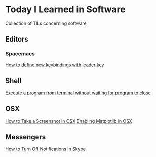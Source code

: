 * Today I Learned in Software

Collection of TILs concerning software

** Editors

*** Spacemacs

[[./spacemacs/how-to-define-new-keybindings-with-leader-key.org][How to define new keybindings with leader key]]

** Shell

[[./shell/execute-a-program-from-terminal-without-waiting-for-program-to-close.org][Execute a program from terminal without waiting for program to close]]

** OSX

[[./OSX/how-to-take-a-screenshot-in-mac-osx.org][How to Take a Screenshot in OSX]]
[[./OSX/enabling-matplotlib-in-osx.org][Enabling Matplotlib in OSX]]

** Messengers

[[./tils/how-to-turn-off-notifications-in-skype.org][How to Turn Off Notifications in Skype]]


